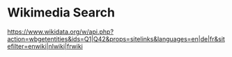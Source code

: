 * Wikimedia Search
  
[[https://www.wikidata.org/w/api.php?action=wbgetentities&ids=q1%7cq42&props=sitelinks&languages=en%7cde%7cfr&sitefilter=enwiki%7cnlwiki%7cfrwiki][https://www.wikidata.org/w/api.php?action=wbgetentities&ids=Q1|Q42&props=sitelinks&languages=en|de|fr&sitefilter=enwiki|nlwiki|frwiki]]

